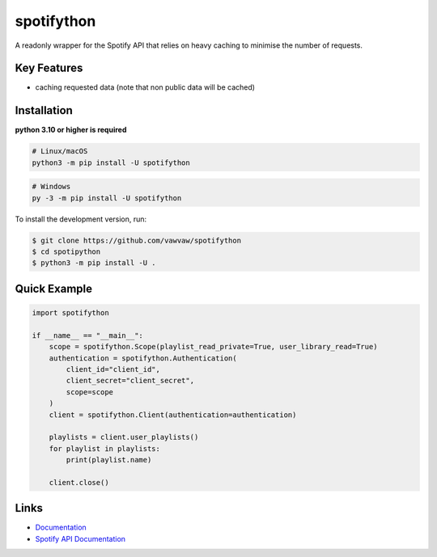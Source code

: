 spotifython
===========

A readonly wrapper for the Spotify API that relies on heavy caching to minimise the number of requests.

Key Features
------------
- caching requested data (note that non public data will be cached)

Installation
------------
**python 3.10 or higher is required**

.. code:: sh

    # Linux/macOS
    python3 -m pip install -U spotifython
.. code:: sh

    # Windows
    py -3 -m pip install -U spotifython

To install the development version, run:

.. code:: sh

    $ git clone https://github.com/vawvaw/spotifython
    $ cd spotipython
    $ python3 -m pip install -U .


Quick Example
-------------
.. code:: py

    import spotifython

    if __name__ == "__main__":
        scope = spotifython.Scope(playlist_read_private=True, user_library_read=True)
        authentication = spotifython.Authentication(
            client_id="client_id",
            client_secret="client_secret",
            scope=scope
        )
        client = spotifython.Client(authentication=authentication)

        playlists = client.user_playlists()
        for playlist in playlists:
            print(playlist.name)

        client.close()

Links
-----
- `Documentation <https://spotifython.readthedocs.io/en/latest/index.html>`_
- `Spotify API Documentation <https://developer.spotify.com/documentation/web-api/>`_
